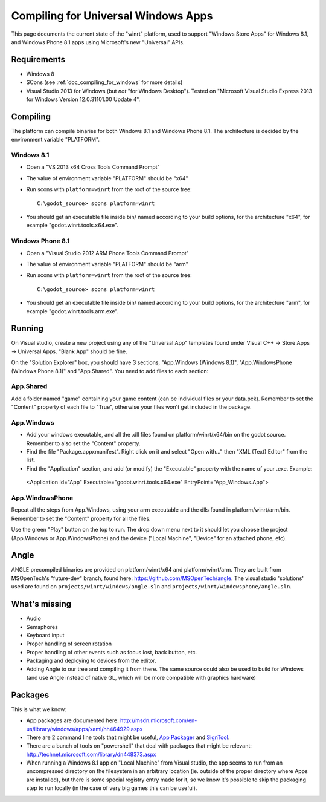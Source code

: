 .. _doc_compiling_for_universal_windows_apps:

Compiling for Universal Windows Apps
====================================

.. highlight:: shell

This page documents the current state of the "winrt" platform, used to
support "Windows Store Apps" for Windows 8.1, and Windows Phone 8.1 apps
using Microsoft's new "Universal" APIs.

Requirements
------------

-  Windows 8
-  SCons (see :ref:`doc_compiling_for_windows` for more details)
-  Visual Studio 2013 for Windows (but *not* "for Windows Desktop").
   Tested on "Microsoft Visual Studio Express 2013 for Windows Version
   12.0.31101.00 Update 4".

Compiling
---------

The platform can compile binaries for both Windows 8.1 and Windows Phone
8.1. The architecture is decided by the environment variable "PLATFORM".

Windows 8.1
~~~~~~~~~~~

-  Open a "VS 2013 x64 Cross Tools Command Prompt"
-  The value of environment variable "PLATFORM" should be "x64"
-  Run scons with ``platform=winrt`` from the root of the source tree::

    C:\godot_source> scons platform=winrt

-  You should get an executable file inside bin/ named according to your
   build options, for the architecture "x64", for example
   "godot.winrt.tools.x64.exe".

Windows Phone 8.1
~~~~~~~~~~~~~~~~~

-  Open a "Visual Studio 2012 ARM Phone Tools Command Prompt"
-  The value of environment variable "PLATFORM" should be "arm"
-  Run scons with ``platform=winrt`` from the root of the source tree::

    C:\godot_source> scons platform=winrt

-  You should get an executable file inside bin/ named according to your
   build options, for the architecture "arm", for example
   "godot.winrt.tools.arm.exe".

Running
-------

On Visual studio, create a new project using any of the "Unversal App"
templates found under Visual C++ -> Store Apps -> Universal Apps. "Blank
App" should be fine.

On the "Solution Explorer" box, you should have 3 sections, "App.Windows
(Windows 8.1)", "App.WindowsPhone (Windows Phone 8.1)" and "App.Shared".
You need to add files to each section:

App.Shared
~~~~~~~~~~

Add a folder named "game" containing your game content (can be individual
files or your data.pck). Remember to set the "Content" property of each
file to "True", otherwise your files won't get included in the package.

App.Windows
~~~~~~~~~~~

-  Add your windows executable, and all the .dll files found on
   platform/winrt/x64/bin on the godot source. Remember to also set the
   "Content" property.
-  Find the file "Package.appxmanifest". Right click on it and select
   "Open with..." then "XML (Text) Editor" from the list.
-  Find the "Application" section, and add (or modify) the "Executable"
   property with the name of your .exe. Example:

  <Application Id="App" Executable="godot.winrt.tools.x64.exe" EntryPoint="App_Windows.App">

App.WindowsPhone
~~~~~~~~~~~~~~~~

Repeat all the steps from App.Windows, using your arm executable and
the dlls found in platform/winrt/arm/bin. Remember to set the
"Content" property for all the files.

Use the green "Play" button on the top to run. The drop down menu next
to it should let you choose the project (App.Windows or
App.WindowsPhone) and the device ("Local Machine", "Device" for an
attached phone, etc).

Angle
-----

ANGLE precompiled binaries are provided on platform/winrt/x64 and
platform/winrt/arm. They are built from MSOpenTech's "future-dev"
branch, found here: https://github.com/MSOpenTech/angle. The visual
studio 'solutions' used are found on ``projects/winrt/windows/angle.sln``
and ``projects/winrt/windowsphone/angle.sln``.

What's missing
--------------

-  Audio
-  Semaphores
-  Keyboard input
-  Proper handling of screen rotation
-  Proper handling of other events such as focus lost, back button, etc.
-  Packaging and deploying to devices from the editor.
-  Adding Angle to our tree and compiling it from there. The same source
   could also be used to build for Windows (and use Angle instead of
   native GL, which will be more compatible with graphics hardware)

Packages
--------

This is what we know:

-  App packages are documented here:
   http://msdn.microsoft.com/en-us/library/windows/apps/xaml/hh464929.aspx
-  There are 2 command line tools that might be useful, `App Packager
   <http://msdn.microsoft.com/en-us/library/windows/apps/xaml/hh446767.aspx>`__
   and `SignTool
   <http://msdn.microsoft.com/en-us/library/windows/apps/xaml/ff551778.aspx>`__.
-  There are a bunch of tools on "powershell" that deal with packages
   that might be relevant:
   http://technet.microsoft.com/library/dn448373.aspx
-  When running a Windows 8.1 app on "Local Machine" from Visual studio,
   the app seems to run from an uncompressed directory on the filesystem
   in an arbitrary location (ie. outside of the proper directory where
   Apps are installed), but there is some special registry entry made
   for it, so we know it's possible to skip the packaging step to run
   locally (in the case of very big games this can be useful).
